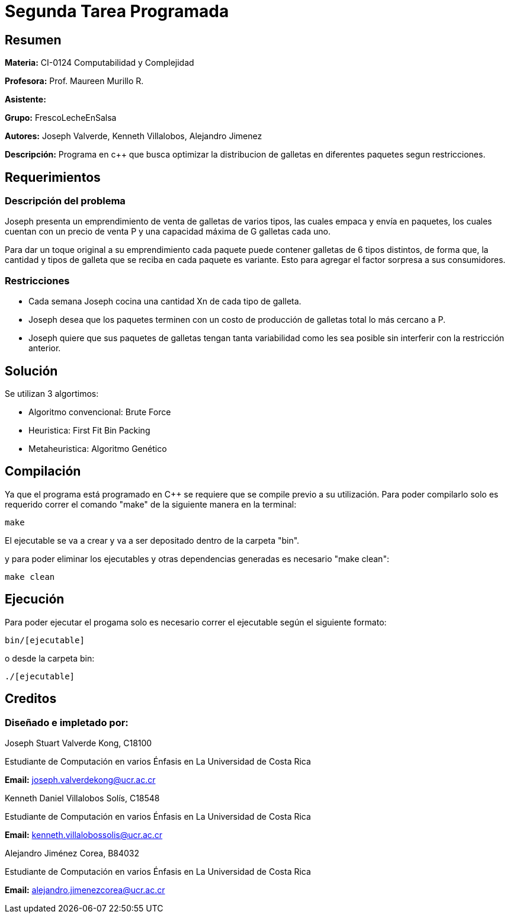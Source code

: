 = Segunda Tarea Programada = 

== Resumen ==

*Materia:* CI-0124 Computabilidad y Complejidad

*Profesora:* Prof. Maureen Murillo R.

*Asistente:*

*Grupo:* FrescoLecheEnSalsa

*Autores:* Joseph Valverde, Kenneth Villalobos, Alejandro Jimenez

*Descripción:* Programa en c++ que busca optimizar la distribucion de galletas en diferentes paquetes segun restricciones.

== Requerimientos ==

=== Descripción del problema ===

Joseph presenta un emprendimiento de venta de galletas de varios tipos, las cuales empaca y envía en paquetes, los cuales cuentan con un precio de venta P y una capacidad máxima de G galletas cada uno. 

Para dar un toque original a su emprendimiento cada paquete puede contener galletas de 6 tipos distintos, de forma que, la cantidad y tipos de galleta que se reciba en cada paquete es variante. Esto para agregar el factor sorpresa a sus consumidores.


=== Restricciones ===

- Cada semana Joseph cocina una cantidad Xn de cada tipo de galleta.

- Joseph desea que los paquetes terminen con un costo de producción de galletas total lo más cercano a P.

- Joseph quiere que sus paquetes de galletas tengan tanta variabilidad como les sea posible sin interferir con la restricción anterior.

== Solución ==

Se utilizan 3 algortimos:

- Algoritmo convencional: Brute Force

- Heuristica: First Fit Bin Packing

- Metaheuristica: Algoritmo Genético

== Compilación ==

Ya que el programa está programado en C++ se requiere que se compile previo a su utilización. Para poder compilarlo solo es requerido correr el comando "make" de la siguiente manera en la terminal:

`make`

El ejecutable se va a crear y va a ser depositado dentro de la carpeta "bin".

y para poder eliminar los ejecutables y otras dependencias generadas es necesario "make clean":

`make clean`

== Ejecución ==

Para poder ejecutar el progama solo es necesario correr el ejecutable según el siguiente formato:

`bin/[ejecutable]`

o desde la carpeta bin:

`./[ejecutable]`

== Creditos ==

=== Diseñado e impletado por: ===

Joseph Stuart Valverde Kong, C18100

Estudiante de Computación en varios Énfasis en La Universidad de Costa Rica 

*Email:* joseph.valverdekong@ucr.ac.cr

Kenneth Daniel Villalobos Solís, C18548

Estudiante de Computación en varios Énfasis en La Universidad de Costa Rica

*Email:* kenneth.villalobossolis@ucr.ac.cr

Alejandro Jiménez Corea, B84032

Estudiante de Computación en varios Énfasis en La Universidad de Costa Rica

*Email:* alejandro.jimenezcorea@ucr.ac.cr
